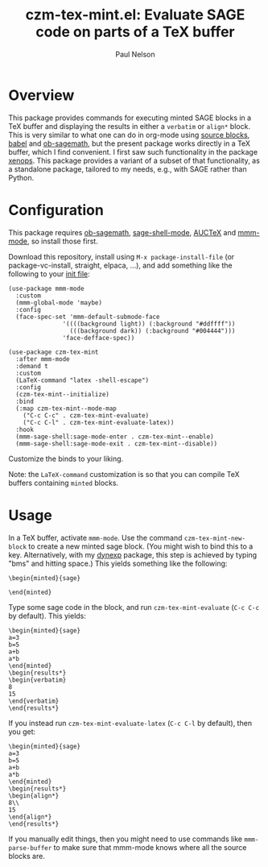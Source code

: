 #+title: czm-tex-mint.el: Evaluate SAGE code on parts of a TeX buffer
#+author: Paul Nelson

* Overview
This package provides commands for executing minted SAGE blocks in a TeX buffer and displaying the results in either a =verbatim= or =align*= block.  This is very similar to what one can do in org-mode using [[https://orgmode.org/manual/Working-with-Source-Code.html][source blocks]], [[https://orgmode.org/worg/org-contrib/babel/intro.html][babel]] and [[https://github.com/sagemath/ob-sagemath][ob-sagemath]], but the present package works directly in a TeX buffer, which I find convenient.  I first saw such functionality in the package [[https://github.com/dandavison/xenops][xenops]].  This package provides a variant of a subset of that functionality, as a standalone package, tailored to my needs, e.g., with SAGE rather than Python.

* Configuration
This package requires [[https://github.com/sagemath/ob-sagemath][ob-sagemath]], [[https://github.com/sagemath/sage-shell-mode][sage-shell-mode]], [[https://www.gnu.org/software/auctex/manual/auctex/Installation.html#Installation][AUCTeX]] and [[https://github.com/dgutov/mmm-mode][mmm-mode]], so install those first.

Download this repository, install using =M-x package-install-file= (or package-vc-install, straight, elpaca, ...), and add something like the following to your [[https://www.emacswiki.org/emacs/InitFile][init file]]:
#+begin_src elisp
(use-package mmm-mode
  :custom
  (mmm-global-mode 'maybe)
  :config
  (face-spec-set 'mmm-default-submode-face
               '((((background light)) (:background "#ddffff"))
                 (((background dark)) (:background "#004444")))
               'face-defface-spec))

(use-package czm-tex-mint
  :after mmm-mode
  :demand t
  :custom
  (LaTeX-command "latex -shell-escape")
  :config
  (czm-tex-mint--initialize)
  :bind
  (:map czm-tex-mint--mode-map
	("C-c C-c" . czm-tex-mint-evaluate)
	("C-c C-l" . czm-tex-mint-evaluate-latex))
  :hook
  (mmm-sage-shell:sage-mode-enter . czm-tex-mint--enable)
  (mmm-sage-shell:sage-mode-exit . czm-tex-mint--disable))
#+end_src

Customize the binds to your liking.

Note: the =LaTeX-command= customization is so that you can compile TeX buffers containing =minted= blocks.

* Usage
In a TeX buffer, activate =mmm-mode=.  Use the command =czm-tex-mint-new-block= to create a new minted sage block.  (You might wish to bind this to a key.  Alternatively, with my [[https://github.com/ultronozm/dynexp.el][dynexp]] package, this step is achieved by typing "bms" and hitting space.)  This yields something like the following:
#+begin_example
\begin{minted}{sage}

\end{minted}
#+end_example
Type some sage code in the block, and run =czm-tex-mint-evaluate= (=C-c C-c= by default).  This yields:
#+begin_example
\begin{minted}{sage}
a=3
b=5
a+b
a*b
\end{minted}
\begin{results*}
\begin{verbatim}
8
15
\end{verbatim}
\end{results*}
#+end_example
If you instead run =czm-tex-mint-evaluate-latex= (=C-c C-l= by default), then you get:
#+begin_example
\begin{minted}{sage}
a=3
b=5
a+b
a*b
\end{minted}
\begin{results*}
\begin{align*}
8\\ 
15
\end{align*}
\end{results*}
#+end_example

If you manually edit things, then you might need to use commands like =mmm-parse-buffer= to make sure that mmm-mode knows where all the source blocks are.
